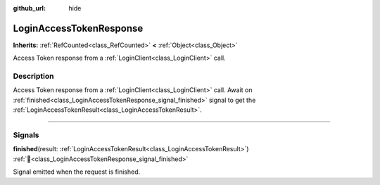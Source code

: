 :github_url: hide

.. DO NOT EDIT THIS FILE!!!
.. Generated automatically from Godot engine sources.
.. Generator: https://github.com/blazium-engine/blazium/tree/4.3/doc/tools/make_rst.py.
.. XML source: https://github.com/blazium-engine/blazium/tree/4.3/modules/blazium_sdk/doc_classes/LoginAccessTokenResponse.xml.

.. _class_LoginAccessTokenResponse:

LoginAccessTokenResponse
========================

**Inherits:** :ref:`RefCounted<class_RefCounted>` **<** :ref:`Object<class_Object>`

Access Token response from a :ref:`LoginClient<class_LoginClient>` call.

.. rst-class:: classref-introduction-group

Description
-----------

Access Token response from a :ref:`LoginClient<class_LoginClient>` call. Await on :ref:`finished<class_LoginAccessTokenResponse_signal_finished>` signal to get the :ref:`LoginAccessTokenResult<class_LoginAccessTokenResult>`.

.. rst-class:: classref-section-separator

----

.. rst-class:: classref-descriptions-group

Signals
-------

.. _class_LoginAccessTokenResponse_signal_finished:

.. rst-class:: classref-signal

**finished**\ (\ result\: :ref:`LoginAccessTokenResult<class_LoginAccessTokenResult>`\ ) :ref:`🔗<class_LoginAccessTokenResponse_signal_finished>`

Signal emitted when the request is finished.

.. |virtual| replace:: :abbr:`virtual (This method should typically be overridden by the user to have any effect.)`
.. |const| replace:: :abbr:`const (This method has no side effects. It doesn't modify any of the instance's member variables.)`
.. |vararg| replace:: :abbr:`vararg (This method accepts any number of arguments after the ones described here.)`
.. |constructor| replace:: :abbr:`constructor (This method is used to construct a type.)`
.. |static| replace:: :abbr:`static (This method doesn't need an instance to be called, so it can be called directly using the class name.)`
.. |operator| replace:: :abbr:`operator (This method describes a valid operator to use with this type as left-hand operand.)`
.. |bitfield| replace:: :abbr:`BitField (This value is an integer composed as a bitmask of the following flags.)`
.. |void| replace:: :abbr:`void (No return value.)`
